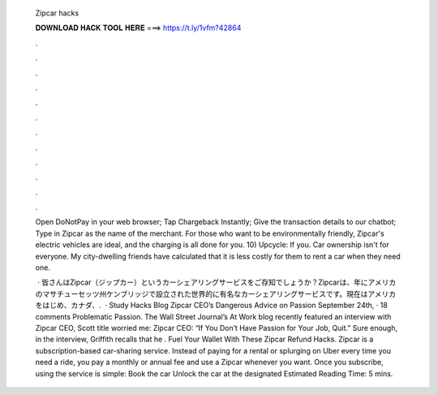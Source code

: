   Zipcar hacks
  
  
  
  𝐃𝐎𝐖𝐍𝐋𝐎𝐀𝐃 𝐇𝐀𝐂𝐊 𝐓𝐎𝐎𝐋 𝐇𝐄𝐑𝐄 ===> https://t.ly/1vfm?42864
  
  
  
  .
  
  
  
  .
  
  
  
  .
  
  
  
  .
  
  
  
  .
  
  
  
  .
  
  
  
  .
  
  
  
  .
  
  
  
  .
  
  
  
  .
  
  
  
  .
  
  
  
  .
  
  Open DoNotPay in your web browser; Tap Chargeback Instantly; Give the transaction details to our chatbot; Type in Zipcar as the name of the merchant. For those who want to be environmentally friendly, Zipcar's electric vehicles are ideal, and the charging is all done for you. 10) Upcycle: If you. Car ownership isn't for everyone. My city-dwelling friends have calculated that it is less costly for them to rent a car when they need one.
  
   · 皆さんはZipcar（ジップカー）というカーシェアリングサービスをご存知でしょうか？Zipcarは、年にアメリカのマサチューセッツ州ケンブリッジで設立された世界的に有名なカーシェアリングサービスです。現在はアメリカをはじめ、カナダ、.  · Study Hacks Blog Zipcar CEO’s Dangerous Advice on Passion September 24th, · 18 comments Problematic Passion. The Wall Street Journal’s At Work blog recently featured an interview with Zipcar CEO, Scott  title worried me: Zipcar CEO: “If You Don’t Have Passion for Your Job, Quit.” Sure enough, in the interview, Griffith recalls that he . Fuel Your Wallet With These Zipcar Refund Hacks. Zipcar is a subscription-based car-sharing service. Instead of paying for a rental or splurging on Uber every time you need a ride, you pay a monthly or annual fee and use a Zipcar whenever you want. Once you subscribe, using the service is simple: Book the car Unlock the car at the designated Estimated Reading Time: 5 mins.
